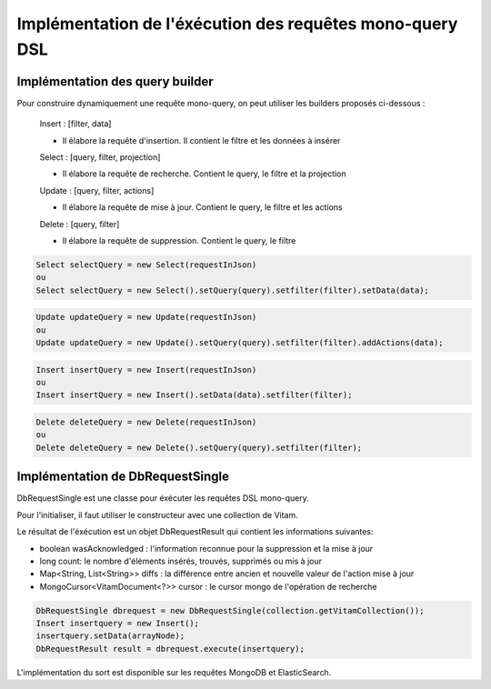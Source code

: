 Implémentation de l'éxécution des requêtes mono-query DSL
#########################################################

Implémentation des query builder
********************************

Pour construire dynamiquement une requête mono-query, on peut utiliser les builders proposés ci-dessous :
   
   Insert : [filter, data] 
   
   - Il élabore la requête d'insertion. Il contient le filtre et les données à insérer     
  
   Select : [query, filter, projection]
   
   - Il élabore la requête de recherche. Contient le query, le filtre et la projection 
   
   Update : [query, filter, actions]
   
   - Il élabore la requête de mise à jour. Contient le query, le filtre et les actions
   
   Delete : [query, filter]
   
   - Il élabore la requête de suppression. Contient le query, le filtre
   
   
.. code-block:: java

   Select selectQuery = new Select(requestInJson)
   ou
   Select selectQuery = new Select().setQuery(query).setfilter(filter).setData(data); 
   
   
.. code-block:: java

   Update updateQuery = new Update(requestInJson)
   ou
   Update updateQuery = new Update().setQuery(query).setfilter(filter).addActions(data);
   
   
.. code-block:: java

   Insert insertQuery = new Insert(requestInJson)
   ou
   Insert insertQuery = new Insert().setData(data).setfilter(filter); 
   
   
.. code-block:: java

   Delete deleteQuery = new Delete(requestInJson)
   ou
   Delete deleteQuery = new Delete().setQuery(query).setfilter(filter); 
   
Implémentation de DbRequestSingle
*********************************

DbRequestSingle est une classe pour éxécuter les requêtes DSL mono-query. 

Pour l'initialiser, il faut utiliser le constructeur avec une collection de Vitam.

Le résultat de l'éxécution est un objet DbRequestResult qui contient les informations suivantes:

- boolean wasAcknowledged : l'information reconnue pour la suppression et la mise à jour
- long count: le nombre d'éléments insérés, trouvés, supprimés ou mis à jour 
- Map<String, List<String>> diffs : la différence entre ancien et nouvelle valeur de l'action mise à jour
- MongoCursor<VitamDocument<?>> cursor : le cursor mongo de l'opération de recherche
  
.. code-block:: java

   DbRequestSingle dbrequest = new DbRequestSingle(collection.getVitamCollection());
   Insert insertquery = new Insert();
   insertquery.setData(arrayNode);
   DbRequestResult result = dbrequest.execute(insertquery);

L'implémentation du sort est disponible sur les requêtes MongoDB et ElasticSearch.

